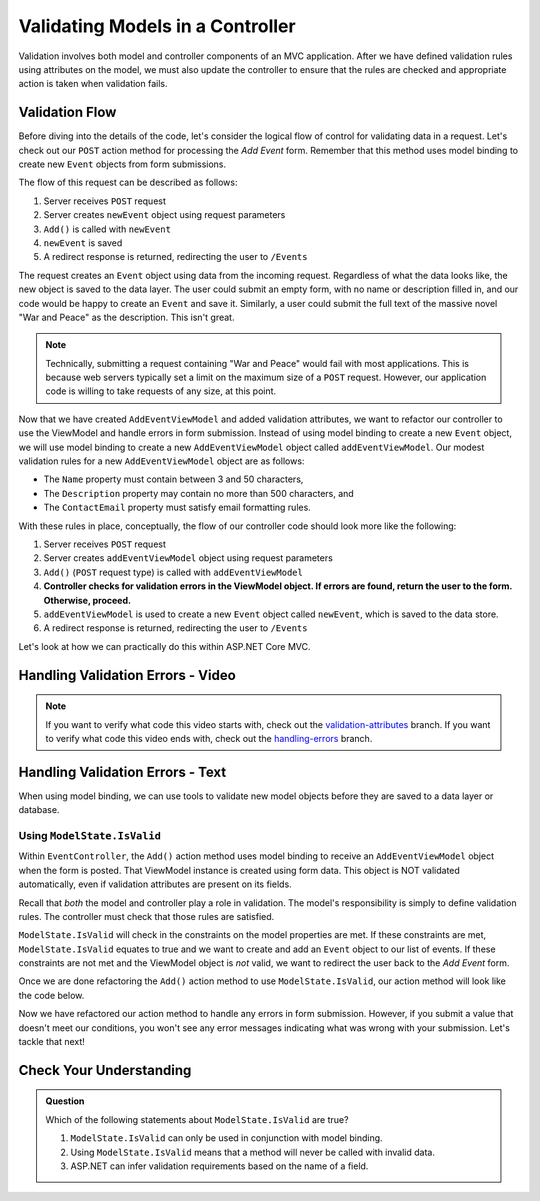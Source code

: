 .. _validating-models:

Validating Models in a Controller
=================================

Validation involves both model and controller components of an MVC application.
After we have defined validation rules using attributes on the model, we must also update the controller to ensure that the rules are 
checked and appropriate action is taken when validation fails.

Validation Flow
---------------

Before diving into the details of the code, let's consider the logical flow of control for validating data in a request.
Let's check out our ``POST`` action method for processing the *Add Event* form. Remember that this method uses model binding to create new ``Event`` 
objects from form submissions.

.. sourcecode:: csharp
   :lineno-start: 32

   [HttpPost]
   public IActionResult Add(AddEventViewModel addEventViewModel)
   {
      Event newEvent = new Event
      {
         Name = addEventViewModel.Name,
         Description = addEventViewModel.Description,
         ContactEmail = addEventViewModel.ContactEmail
      };

      EventData.Add(newEvent);

      return Redirect("/Events");
   }

The flow of this request can be described as follows:

#. Server receives ``POST`` request
#. Server creates ``newEvent`` object using request parameters
#. ``Add()`` is called with ``newEvent``
#. ``newEvent`` is saved
#. A redirect response is returned, redirecting the user to ``/Events``

The request creates an ``Event`` object using data from the incoming request.
Regardless of what the data looks like, the new object is saved to the data layer.
The user could submit an empty form, with no name or description filled in, and our code would be happy to create an ``Event`` and save it.
Similarly, a user could submit the full text of the massive novel "War and Peace" as the description.
This isn't great. 

.. admonition:: Note

   Technically, submitting a request containing "War and Peace" would fail with most applications.
   This is because web servers typically set a limit on the maximum size of a ``POST`` request.
   However, our application code is willing to take requests of any size, at this point.

Now that we have created ``AddEventViewModel`` and added validation attributes, we want to refactor our controller to use the ViewModel and handle errors in form submission.
Instead of using model binding to create a new ``Event`` object, we will use model binding to create a new ``AddEventViewModel`` object called ``addEventViewModel``.
Our modest validation rules for a new ``AddEventViewModel`` object are as follows:

- The ``Name`` property must contain between 3 and 50 characters, 
- The ``Description`` property may contain no more than 500 characters, and 
- The ``ContactEmail`` property must satisfy email formatting rules.

With these rules in place, conceptually, the flow of our controller code should look more like the following:

#. Server receives ``POST`` request
#. Server creates ``addEventViewModel`` object using request parameters
#. ``Add()`` (``POST`` request type) is called with ``addEventViewModel``
#. **Controller checks for validation errors in the ViewModel object. If errors are found, return the user to the form. Otherwise, proceed.**
#. ``addEventViewModel`` is used to create a new ``Event`` object called ``newEvent``, which is saved to the data store.
#. A redirect response is returned, redirecting the user to ``/Events``

Let's look at how we can practically do this within ASP.NET Core MVC.

Handling Validation Errors - Video
----------------------------------

.. youtube::
   :video_id: n1KMXzDzvuU

.. admonition:: Note

   If you want to verify what code this video starts with, check out the `validation-attributes <https://github.com/LaunchCodeEducation/CodingEventsDemo/tree/validation-attributes>`__ branch.
   If you want to verify what code this video ends with, check out the `handling-errors <https://github.com/LaunchCodeEducation/CodingEventsDemo/tree/handling-errors>`__ branch.

Handling Validation Errors - Text
----------------------------------

When using model binding, we can use tools to validate new model objects before they are saved to a data layer or database. 

Using ``ModelState.IsValid``
^^^^^^^^^^^^^^^^^^^^^^^^^^^^

Within ``EventController``, the ``Add()`` action method uses model binding to receive an ``AddEventViewModel`` object when the form is posted. 
That ViewModel instance is created using form data.
This object is NOT validated automatically, even if validation attributes are present on its fields.

Recall that *both* the model and controller play a role in validation.
The model's responsibility is simply to define validation rules.
The controller must check that those rules are satisfied.

``ModelState.IsValid`` will check in the constraints on the model properties are met.
If these constraints are met, ``ModelState.IsValid`` equates to true and we want to create and add an ``Event`` object to our list of events.
If these constraints are not met and the ViewModel object is *not* valid, we want to redirect the user back to the *Add Event* form.  

Once we are done refactoring the ``Add()`` action method to use ``ModelState.IsValid``, our action method will look like the code below. 

.. sourcecode:: csharp
   :lineno-start: 32

   [HttpPost]
   public IActionResult Add(AddEventViewModel addEventViewModel)
   {
      if (ModelState.IsValid)
      {
         Event newEvent = new Event
         {
            Name = addEventViewModel.Name,
            Description = addEventViewModel.Description,
            ContactEmail = addEventViewModel.ContactEmail
         };

         EventData.Add(newEvent);

         return Redirect("/Events");
      }

      return View(addEventViewModel);
   }

Now we have refactored our action method to handle any errors in form submission.
However, if you submit a value that doesn't meet our conditions, you won't see any error messages indicating what was wrong with your submission.
Let's tackle that next!

Check Your Understanding
------------------------

.. admonition:: Question

   Which of the following statements about ``ModelState.IsValid`` are true?

   #. ``ModelState.IsValid`` can only be used in conjunction with model binding.
   #. Using ``ModelState.IsValid`` means that a method will never be called with invalid data.
   #. ASP.NET can infer validation requirements based on the name of a field. 

.. ans: a, ModelState.IsValid can only be used in conjunction with model binding.
